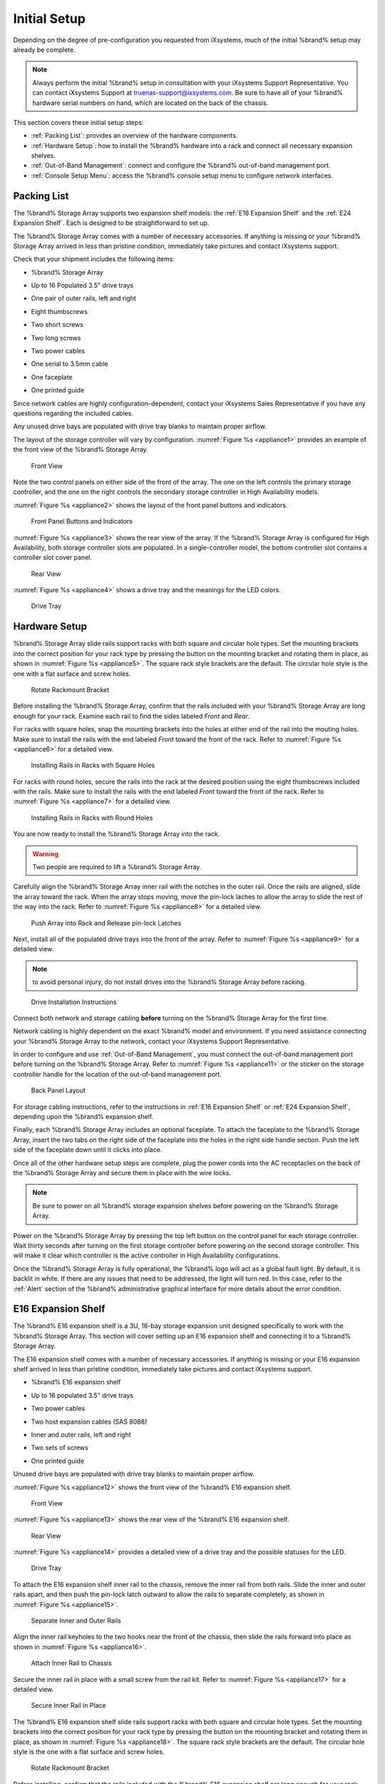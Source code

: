 Initial Setup
=============

Depending on the degree of pre-configuration you requested from
iXsystems, much of the initial %brand% setup may already be
complete.

.. note:: Always perform the initial %brand% setup in consultation
   with your iXsystems Support Representative. You can contact
   iXsystems Support at truenas-support@ixsystems.com. Be sure to
   have all of your %brand% hardware serial numbers on hand, which
   are located on the back of the chassis.

This section covers these initial setup steps:

* :ref:`Packing List`: provides an overview of the hardware
  components.

* :ref:`Hardware Setup`: how to install the %brand% hardware into a
  rack and connect all necessary expansion shelves.

* :ref:`Out-of-Band Management`: connect and configure the %brand%
  out-of-band management port.

* :ref:`Console Setup Menu`: access the %brand% console setup menu
  to configure network interfaces.


.. index:: Packing List

.. _Packing List:

Packing List
------------

The %brand% Storage Array supports two expansion shelf models: the
:ref:`E16 Expansion Shelf` and the :ref:`E24 Expansion Shelf`. Each
is designed to be straightforward to set up.

The %brand% Storage Array comes with a number of necessary
accessories. If anything is missing or your %brand% Storage Array
arrived in less than pristine condition, immediately take pictures
and contact iXsystems support.

Check that your shipment includes the following items:

* %brand% Storage Array

.. image:: images/truenas_appliance.png

* Up to 16 Populated 3.5" drive trays

.. image:: images/tn_drive_trays.jpg

* One pair of outer rails, left and right

.. image:: images/tn_rails.jpg

* Eight thumbscrews

.. image:: images/tn_thumbscrews1.png
   :width: 5%

* Two short screws

.. image:: images/tn_shortscrew.png
   :width: 5%

* Two long screws

.. image:: images/tn_longscrew.png
   :width: 7%

* Two power cables

.. image:: images/tn_power_cable.jpg

* One serial to 3.5mm cable

.. image:: images/tn_serialcable.png

* One faceplate

.. image:: images/tn_bezel.png

* One printed guide

.. image:: images/tn_setupguide.png


Since network cables are highly configuration-dependent, contact
your iXsystems Sales Representative if you have any questions
regarding the included cables.

Any unused drive bays are populated with drive tray blanks to
maintain proper airflow.

The layout of the storage controller will vary by configuration.
:numref:`Figure %s <appliance1>` provides an example of
the front view of the %brand% Storage Array.


.. _appliance1:

.. figure:: images/tn_appliance_front_view.jpg

   Front View


Note the two control panels on either side of the front of the
array. The one on the left controls the primary storage controller,
and the one on the right controls the secondary storage controller
in High Availability models.

:numref:`Figure %s <appliance2>`
shows the layout of the front panel buttons and indicators.


.. _appliance2:

.. figure:: images/tn_appliance_front_panel.jpg

   Front Panel Buttons and Indicators


:numref:`Figure %s <appliance3>`
shows the rear view of the array. If the %brand% Storage Array is
configured for High Availability, both storage controller slots
are populated. In a single-controller model, the bottom
controller slot contains a controller slot cover panel.


.. _appliance3:

.. figure:: images/tn_appliance_rear_view.jpg

   Rear View


:numref:`Figure %s <appliance4>`
shows a drive tray and the meanings for the LED colors.


.. _appliance4:

.. figure:: images/tn_drive_tray.jpg

   Drive Tray


.. index:: Hardware Setup

.. _Hardware Setup:

Hardware Setup
--------------

%brand% Storage Array slide rails support racks with both square
and circular hole types. Set the mounting brackets into the
correct position for your rack type by pressing the button
on the mounting bracket and rotating them in place, as shown in
:numref:`Figure %s <appliance5>`.
The square rack style brackets are the default. The circular hole
style is the one with a flat surface and screw holes.


.. _appliance5:

.. figure:: images/tn_rotate_bracket.png

   Rotate Rackmount Bracket


.. index:: Install TrueNAS Outer Rail in Rack

Before installing the %brand% Storage Array, confirm that the rails
included with your %brand% Storage Array are long enough for your
rack. Examine each rail to find the sides labeled *Front* and
*Rear*.

For racks with square holes, snap the mounting brackets into the
holes at either end of the rail into the mouting holes. Make sure
to install the rails with the end labeled *Front* toward the front
of the rack. Refer to
:numref:`Figure %s <appliance6>`
for a detailed view.


.. _appliance6:

.. figure:: images/tn_rack_square_holes.png

   Installing Rails in Racks with Square Holes


For racks with round holes, secure the rails into the rack at the
desired position using the eight thumbscrews included with the
rails. Make sure to install the rails with the end labeled *Front*
toward the front of the rack. Refer to
:numref:`Figure %s <appliance7>`
for a detailed view.


.. _appliance7:

.. figure:: images/tn_rack_round_holes.png

   Installing Rails in Racks with Round Holes


.. index:: Install Array into Rack

You are now ready to install the %brand% Storage Array into the
rack.

.. warning:: Two people are required to lift a %brand% Storage
   Array.

Carefully align the %brand% Storage Array inner rail with the
notches in the outer rail. Once the rails are aligned, slide the
array toward the rack. When the array stops moving, move the
pin-lock laches to allow the array to slide the rest of the way
into the rack. Refer to
:numref:`Figure %s <appliance8>`
for a detailed view.


.. _appliance8:

.. figure:: images/tn_rack_and_release_locks.png

   Push Array into Rack and Release pin-lock Latches


.. index:: Install Drive Trays into a TrueNAS Array

Next, install all of the populated drive trays into the front of
the array. Refer to
:numref:`Figure %s <appliance9>`
for a detailed view.

.. note:: to avoid personal injury, do not install drives into the
   %brand% Storage Array before racking.


.. _appliance9:

.. figure:: images/tn_install_drive_tray.jpg

   Drive Installation Instructions


Connect both network and storage cabling **before** turning on the
%brand% Storage Array for the first time.

Network cabling is highly dependent on the exact %brand% model and
environment. If you need assistance connecting your %brand% Storage
Array to the network, contact your iXsystems Support
Representative.

In order to configure and use :ref:`Out-of-Band Management`, you
must connect the out-of-band management port before turning on the
%brand% Storage Array. Refer to
:numref:`Figure %s <appliance11>`
or the sticker on the storage controller handle for the location of
the out-of-band management port.


.. _appliance11:

.. figure:: images/tn_appliance_back_panel_left.jpg

   Back Panel Layout


For storage cabling instructions, refer to the instructions in
:ref:`E16 Expansion Shelf` or :ref:`E24 Expansion Shelf`, depending
upon the %brand% expansion shelf.

.. index:: Attach the TrueNAS Faceplate

Finally, each %brand% Storage Array includes an optional faceplate.
To attach the faceplate to the %brand% Storage Array, insert the
two tabs on the right side of the faceplate into the holes in the
right side handle section. Push the left side of the faceplate down
until it clicks into place.

.. index:: Plug in and Power on your TrueNAS array

Once all of the other hardware setup steps are complete, plug the
power cords into the AC receptacles on the back of the %brand%
Storage Array and secure them in place with the wire locks.

.. note:: Be sure to power on all %brand% storage expansion shelves
   before powering on the %brand% Storage Array.

Power on the %brand% Storage Array by pressing the top left button
on the control panel for each storage controller. Wait thirty
seconds after turning on the first storage controller before
powering on the second storage controller. This will make it clear
which controller is the active controller in High Availability
configurations.

Once the %brand% Storage Array is fully operational, the %brand%
logo will act as a global fault light. By default, it is backlit in
white. If there are any issues that need to be addressed, the light
will turn red. In this case, refer to the :ref:`Alert` section of
the %brand% administrative graphical interface for more details
about the error condition.


.. index:: E16 Expansion Shelf

.. _E16 Expansion Shelf:

E16 Expansion Shelf
-------------------

The %brand% E16 expansion shelf is a 3U, 16-bay storage expansion
unit designed specifically to work with the %brand% Storage Array.
This section will cover setting up an E16 expansion shelf and
connecting it to a %brand% Storage Array.

.. index:: E16 Expansion Shelf Contents

The E16 expansion shelf comes with a number of necessary
accessories. If anything is missing or your E16 expansion shelf
arrived in less than pristine condition, immediately take pictures
and contact iXsystems support.

* %brand% E16 expansion shelf

.. image:: images/tn_e16shelf.jpg

* Up to 16 populated 3.5" drive trays

.. image:: images/tn_drive_trays.jpg

* Two power cables

.. image:: images/tn_power_cable.jpg

* Two host expansion cables (SAS 8088)

.. image:: images/tn_host_expansion_cable.jpg

* Inner and outer rails, left and right

.. image:: /images/tn_rails.jpg

* Two sets of screws

.. image:: images/tn_shortscrew.png
   :width: 5%

.. image:: images/tn_longscrew.png
   :width: 7%

* One printed guide

.. image:: images/tn_e16_guide.png

Unused drive bays are populated with drive tray blanks to
maintain proper airflow.

.. index:: E16 Expansion Shelf Layout

:numref:`Figure %s <appliance12>` shows the front view
of the %brand% E16 expansion shelf.


.. _appliance12:

.. figure:: images/tn_e16_front_view.jpg

   Front View


:numref:`Figure %s <appliance13>`
shows the rear view of the %brand% E16 expansion shelf.


.. _appliance13:

.. figure:: images/tn_e16_rear_view.jpg

   Rear View


:numref:`Figure %s <appliance14>`
provides a detailed view of a drive tray and the possible statuses
for the LED.


.. _appliance14:

.. figure:: images/tn_drive_tray.jpg

   Drive Tray


.. index:: Attach E16 Expansion Shelf Inner Rail to Chassis

To attach the E16 expansion shelf inner rail to the chassis, remove
the inner rail from both rails. Slide the inner and outer rails
apart, and then push the pin-lock latch outward to allow the rails
to separate completely, as shown in
:numref:`Figure %s <appliance15>`.


.. _appliance15:

.. figure:: images/tn_separate_rails.jpg

   Separate Inner and Outer Rails


Align the inner rail keyholes to the two hooks near the front of
the chassis, then slide the rails forward into place as shown in
:numref:`Figure %s <appliance16>`.


.. _appliance16:

.. figure:: images/tn_attach_inner_rail.jpg

   Attach Inner Rail to Chassis


Secure the inner rail in place with a small screw from the rail
kit. Refer to
:numref:`Figure %s <appliance17>`
for a detailed view.


.. _appliance17:

.. figure:: images/tn_secure_inner_rail.jpg

   Secure Inner Rail in Place


The %brand% E16 expansion shelf slide rails support racks with both
square and circular hole types. Set the mounting brackets into the
correct position for your rack type by pressing the button on the
mounting bracket and rotating them in place, as shown in
:numref:`Figure %s <appliance18>`.
The square rack style brackets are the default. The circular hole
style is the one with a flat surface and screw holes.


.. _appliance18:

.. figure:: images/tn_rotate_bracket.png

   Rotate Rackmount Bracket


Before installing, confirm that the rails included with the %brand%
E16 expansion shelf are long enough for your rack. Examine each
rail to find the sides labeled *Front* and *Rear*.

For racks with square holes, snap the mounting brackets into the
holes at either end of the rail into the mouting holes. Make sure
to install the rails with the end labeled *Front* toward the front
of the rack. Refer to
:numref:`Figure %s <appliance19>` for a detailed view.


.. _appliance19:

.. figure:: images/tn_rack_square_holes.png

   Installing Rails in Racks with Square Holes


For racks with round holes, secure the rails into the rack at the
desired position using the eight thumbscrews included with the
rails. Make sure to install the rails with the end labeled *Front*
toward the front of the rack. Refer to
:numref:`Figure %s <appliance20>`
for a detailed view.


.. _appliance20:

.. figure:: images/tn_rack_round_holes.png

   Installing Rails in Racks with Round Holes


You are now ready to install the E16 expansion shelf into the rack.

.. warning:: Two people are required to lift a %brand% E16
   expansion shelf.

Carefully align the %brand% E16 expansion shelf inner rail with the
notches in the outer rail. Once the rails are aligned, slide the
array toward the rack. When the array stops moving, move the
pin-lock laches to allow the array to slide the rest of the way
into the rack. Refer to
:numref:`Figure %s <appliance21>`
for a detailed view.


.. _appliance21:

.. figure:: images/tn_rack_and_release_locks.png

   Push Expansion Shelf into Rack and Release pin-lock Latches


Next, install all populated drive trays into the front of the
expansion shelf as shown in
:numref:`Figure %s <appliance22>`.

.. note:: to avoid personal injury, do not install drives into the
   E16 expansion shelf before racking.


.. _appliance22:

.. figure:: images/tn_install_drive_tray.jpg

   Drive Installation Instructions


.. index:: Connect E16 Expansion Shelf to TrueNAS Array

Note the labels on the SAS ports on the back of the %brand% Storage
Array and the letter label on the back of the expansion shelf.
Using the included SAS cables, connect the *In* SAS port of the top
expander on the E16 expansion shelf to the SAS port with the same
letter on the %brand% Storage Array's primary storage controller
(the one in the top slot). If you have a secondary storage
controller, connect the *In* SAS port of the bottom expander to the
port with the same letter on the secondary storage controller.
Refer to
:numref:`Figure %s <appliance24>` for a detailed view.


.. _appliance24:

.. figure:: images/tn_e16_connect_storage.png

   Connecting an E16 Expansion Shelf to a %brand% Storage Array


.. index:: Plug in and Power on E16 Expansion Shelf

Once all the other hardware setup steps are complete, plug the
power cords into the AC receptacles on the back of the E16
expansion shelf and secure them in place with the wire locks. Power
on the E16 expansion shelf by pressing the top left button on the
control panel.

If you are setting up a %brand% Storage Array for the first time,
wait two minutes after powering on all expansion shelves before
turning on the %brand% Storage Array.


.. index:: E24 Expansion Shelf

.. _E24 Expansion Shelf:

E24 Expansion Shelf
-------------------

The %brand% E24 expansion shelf is a 4U, 24-bay storage expansion
unit designed specifically for use with the %brand% Storage Array.
This section will cover setting up an E24 expansion shelf and
connecting it to a %brand% Storage Array.

.. index:: TrueNAS E24 Expansion Shelf Contents

The E24 expansion shelf comes with a number of necessary
accessories. If anything is missing or your E24 expansion shelf
arrived in less than pristine condition, immediately take pictures
and contact iXsystems support.

* %brand% E24 expansion shelf

.. image:: images/tn_e24shelf.jpg

* Up to 24 populated drive trays

.. image:: images/tn_drive_trays.jpg

* Two power cables

.. image:: images/tn_power_cable.jpg

* Two host expansion cables (SAS 8088)

.. image:: images/tn_host_expansion_cable.jpg

* One rail kit

.. image:: images/tn_e24_rail_kit.jpg

* One printed guide

.. image:: images/tn_e24_guide.png

Unused drive bays are populated with drive tray blanks to
maintain proper airflow.

.. index:: TrueNAS E24 Expansion Shelf Layout

:numref:`Figure %s <appliance25>`
shows the front of the %brand% E24 expansion shelf.


.. _appliance25:

.. figure:: images/tn_e24_front_view.png

   Front View


:numref:`Figure %s <appliance26>`
shows the rear view of the %brand% E24 expansion shelf.


.. _appliance26:

.. figure:: images/tn_e24_rear_view.jpg

   Rear View


:numref:`Figure %s <appliance27>`
provides a detailed view of a 3.5" drive tray.


.. _appliance27:

.. figure:: images/tn_e24_drive_tray.png

   Drive Tray


.. index:: Install E24 Expansion Shelf Rails

Two rails and three sets of screws are included in the rail kit.
Use only the screws labeled for use in the type of rack you have.
Take note of the engraved rails at either end of each rail
specifying whether they are for the Left (L) or Right (R) and which
end is the front and which is the back. With two people, attach
each rail to the rack using the topmost and bottommost screw holes.
The folded ends of the rails should be inside the corners of the
rack.
:numref:`Figure %s <appliance28>`
shows the front left attachments for an L-type rack.


.. _appliance28:

.. figure:: images/tn_e24_front_left_rail.png

   Front Left Rail


:numref:`Figure %s <appliance29>`
shows the rear right attachments for an L-type rack.


.. _appliance29:

.. figure:: images/tn_e24_right_rear_rail.png

   Rear Right Rail


.. index:: Install E24 Expansion Shelf into Rack

Next, install the E24 expansion shelf into the rack.

.. note:: To avoid personal injury, do not install drives into the
   E24 expansion shelf before racking.

With two people, place the back of the expansion shelf on the rack.
Gently push it backwards until the front panels of the expansion
shelf are pressed against the front of the rack.

Secure the expansion shelf to the rack by pushing down and
tightening the two built-in thumbscrews as indicated in
:numref:`Figure %s <appliance30>`.


.. _appliance30:

.. figure:: images/tn_attach_e24_expansion_shelf.png

   Secure E24 Expansion Shelf to the Rack


.. index:: Install Drives into the E24 Expansion Shelf

Once the E24 expansion shelf is secured into the rack, insert the
included hard drives. To insert a drive, release the handle with
the tab on the right side, push it into the drive bay until the
handle starts to be pulled back, and then push the handle the rest
of the way forward to secure the drive in place.

.. index:: Connect E24 Expansion Shelf to TrueNAS Array

To connect the E24 expansion shelf to the %brand% Storage Array,
note the labels on the SAS ports on the back of the %brand% Storage
Array and the letter label on the back of the expansion shelf.
Using the included SAS cables, connect the left *In* SAS port of
the left side expander on the E24 expansion shelf to the SAS port
with the same letter on the %brand% Storage Array's primary storage
controller (the one in the top slot). If you have a secondary
storage controller, connect the left *In* SAS port of the right
side expander to the port with the same letter on the secondary
storage controller. Refer to
:numref:`Figure %s <appliance32>`
for a detailed view.


.. _appliance32:

.. figure:: images/tn_e24_connect_storage.jpg

   Example connection between E24 Expansion Shelf and %brand% Storage Array


.. note:: If you only have one storage controller, retain your
   second SAS cable. If you later upgrade %brand% with a second
   storage controller, you will need it to connect to the E24
   expansion shelf.

.. index:: Plug in and Power on E24 Expansion Shelf

Before you plug in and power on the E24 expansion shelf, make sure
the power switches on both power supplies are set to the Off
(Circle) position shown in
:numref:`Figure %s <appliance33>`.
Using the power cables provided, connect both power supplies to
appropriate power sources. Secure the power cables in place with
the plastic locks.


.. _appliance33:

.. figure:: images/tn_e24_power_supply.jpg

   E24 Power Supply


Once all the power and storage connections are set up, turn on the
expansion shelf by moving the power switches on both power supplies
to the On (line) position.

If you are setting up a %brand% Storage Array for the first time,
wait two minutes after powering on all expansion shelves before
turning on the %brand% Storage Array.


.. index:: Out-of-Band Management

.. _Out-of-Band Management:

Out-of-Band Management
----------------------

Before attempting to configure %brand% for out-of-band management,
ensure that the out-of-band management port is connected to an
appropriate network. Refer to the guide included with your %brand%
Storage Array for detailed instructions on how to connect to a
network.

Make sure to connect the out-of-band management port **before**
powering on the %brand% Storage Array.

In most cases, the out-of-band management interface will have been
pre-configured by iXsystems. This section contains instructions for
configuring it from the BIOS if needed. Alternately, if you have
already have access to the %brand% administrative graphical
interface, the same settings can be configured using the
instructions in :ref:`IPMI`.

To access the system BIOS, press :kbd:`F2` at the splash screen when
booting the %brand% Storage Array. This opens the menu shown in
:numref:`Figure %s <appliance34>`.


.. _appliance34:

.. figure:: images/tn_BIOS1.png

   Initial BIOS Screen


Navigate to the :guilabel:`Server Mgmt` menu and then
:guilabel:`BMC LAN Configuration`, as shown in
:numref:`Figure %s <appliance35>`.


.. _appliance35:

.. figure:: images/tn_BIOS2.png

   Navigate to BMC LAN Configuration


If you will be using DCHP to assign the out-of-band management IP
address, leave the :guilabel:`Configuration Source` set to
:guilabel:`Dynamic` in the screen shown in
:numref:`Figure %s <appliance36>`.
If an IP has been assigned by DHCP, it will be displayed.


.. _appliance36:

.. figure:: images/tn_BIOS3.png

   Configuring a Dynamic IP Address


To instead assign a static IP address for out-of-band management,
set the :guilabel:`Configuration Source` to *Static*, as seen in the
example shown in
:numref:`Figure %s <appliance37>`.
Enter the desired IP Address into the :guilabel:`IP Address` setting,
filling out all four octets completely.


.. _appliance37:

.. figure:: images/tn_BIOS4.png

   Configuring a Static IP Address


Next, enter the :guilabel:`Subnet Mask` of the subnet within which you
wish to have access to out-of-band management. An example is seen in
:numref:`Figure %s <appliance38>`.


.. _appliance38:

.. figure:: images/tn_BIOS5.png

   Entering the Subnet Mask


Finally, set the :guilabel:`Default Gateway Address` for the network
to which the out-of-band management port is connected. An example is
seen in
:numref:`Figure %s <appliance39>`.


.. _appliance39:

.. figure:: images/tn_BIOS6.png

   Entering the Default Gateway Address


Save the changes you have made, exit the BIOS, and allow the system
to boot.

To connect to the %brand% Storage Array using the out-of-band
management port, input the configured IP address into a web browser
from a computer that is either within the same network or which is
directly wired to the array. As seen in
:numref:`Figure %s <appliance40>`,
a login prompt will appear.


.. _appliance40:

.. figure:: images/tn_IPMIlogin.png

   Connecting to the IPMI Graphical Interface


Login using the default :guilabel:`Username` of *admin* and the
default :guilabel:`Password` of *password*.

You can change the default administrative password using the
instructions in :ref:`IPMI`.

Once logged in, click the :guilabel:`vKVM and Media` button at the top
right to download the Java KVM Client. Run the client by clicking the
:guilabel:`Launch Java KVM Client` button shown in
:numref:`Figure %s <tn_IPMIdownload>`.


.. _tn_IPMIdownload:

.. figure:: images/tn_IPMIdownload.png

   Launching the Java KVM Client


When prompted for a program to open the file with, select the Java
Web Start Launcher shown in
:numref:`Figure %s <appliance41>`.


.. _appliance41:

.. figure:: images/tn_IPMIjava.png

   Configure the Launch Program


When asked if you want to run a program by an unknown publisher,
check the box indicating that you understand the risks and press
:guilabel:`Run`. An example is seen in
:numref:`Figure %s <appliance42>`.


.. _appliance42:

.. figure:: images/tn_IPMIaccept.png

   Respond to Warning


When prompted that the connection is untrusted, as seen in
:numref:`Figure %s <tn_IPMIcontinue>`,
press :guilabel:`Continue`.


.. _tn_IPMIcontinue:

.. figure:: images/tn_IPMIcontinue.png

   Continue Through this Screen


Once the out-of-band console opens, you can control the %brand%
Storage Array as if you were using a directly-connected keyboard
and monitor.


.. index:: Console Setup Menu
.. _Console Setup Menu:

Console Setup Menu
------------------

Once you have completed setting up the hardware for the %brand%
Storage Array, boot the system. The Console Setup menu, shown in
:numref:`Figure %s <console_setup_menu_fig>`,
will appear at the end of the boot process. If you have access to
the %brand% system's keyboard and monitor, this Console Setup menu
can be used to administer the system if the administrative GUI is
not accessible.

.. note:: The Console Setup menu can be accessed from within the
   %brand% GUI by typing :command:`/etc/netcli` from :ref:`Shell`.
   The Console Setup menu can be disabled by unchecking the
   :guilabel:`Enable Console Menu` in
   :menuselection:`System --> Settings --> Advanced`.


.. _console_setup_menu_fig:

.. figure:: images/console1a.png

   Console Setup Menu


This menu provides the following options:

**1) Configure Network Interfaces:** provides a configuration
wizard to configure the system's network interfaces. If the system has
been licensed for for High Availability (HA), the wizard will prompt
to set the IP address for both :guilabel:`(This Node)` and
:guilabel:`(Node B)`.

**2) Configure Link Aggregation:** allows you to either create a
new link aggregation or to delete an existing link aggregation. If the
system has been licensed for for High Availability (HA), you will be
prompted to set the VHID when creating the link aggregation.

**3) Configure VLAN Interface:** used to create or delete a VLAN
interface.

**4) Configure Default Route:** used to set the IPv4 or IPv6
default gateway. When prompted, input the IP address of the default
gateway.

**5) Configure Static Routes:** will prompt for the destination
network and the gateway IP address. Re-enter this option for each
route you need to add.

**6) Configure DNS:** will prompt for the name of the DNS domain
then the IP address of the first DNS server. To input multiple DNS
servers, press :kbd:`Enter` to input the next one. When finished,
press :kbd:`Enter` twice to leave this option.

**7) Reset Root Password:** if you are unable to login to the
graphical administrative interface, select this option and follow
the prompts to set the *root* password.

**8) Reset to factory defaults:** if you wish to delete **all** of
the configuration changes made in the administrative GUI, select
this option. Once the configuration is reset, the system will
reboot. You will need to go to
:menuselection:`Storage --> Volumes --> Import Volume`
to re-import your volume.

**9) Shell:** enters a shell in order to run FreeBSD commands. To
leave the shell, type :command:`exit`.

**10) System Update:** if any system updates are available, they
will automatically be downloaded and applied. The functionality is
the same as described in :ref:`Update`, except that the updates
will be applied immediately and access to the GUI is not required.

**11) Create backup:** used to backup the %brand% configuration and
ZFS layout, and, optionally, the data, to a remote system over an
encrypted connection. The only requirement for the remote system is
that it has sufficient space to hold the backup and it is running
an SSH server on port 22. The remote system does not have to be
formatted with ZFS as the backup will be saved as a binary file.
When this option is selected, it will prompt for the hostname or IP
address of the remote system, the name of a user account on the
remote system, the password for that user account, the full path to
a directory on the remote system to save the backup, whether or not
to also backup all of the data, whether or not to compress the
data, and a confirmation to save the values, where *y* will start
the backup, *n* will repeat the configuration, and *q* will quit
the backup wizard. If you leave the password empty, key-based
authentication will be used instead. This requires that the public
key of the *root* user is stored in
:file:`~root/.ssh/authorized_keys` on the remote system and that
key should **not** be protected by a passphrase. Refer to
:ref:`Rsync over SSH Mode` for instructions on how to generate a
key pair.

**12) Restore from a backup:** if a backup has already been created
using :guilabel:`11) Create backup` or
:menuselection:`System --> Advanced --> Backup`,
it can be restored using this option. Once selected, it will prompt
for the hostname or IP address of the remote system holding the
backup, the username that was used, the password (leave empty if
key-based authentication was used), the full path of the remote
directory storing the backup, and a confirmation that the values
are correct, where *y* will start the restore, *n* will repeat the
configuration, and *q* will quit the restore wizard. The restore
will indicate if it could log into the remote system, find the
backup, and indicate whether or not the backup contains data. It
will then prompt to restore %brand% from that backup. Note that if
you press *y* to perform the restore, the system will be returned
to the database configuration, ZFS layout, and optionally the data,
at the point when the backup was created. The system will reboot
once the restore is complete.

.. warning:: The backup and restore options are meant for disaster
   recovery. If you restore a system, it will be returned to the
   point in time that the backup was created. If you select the
   option to save the data, any data created after the backup was
   made will be lost. If you do **not** select the option to save
   the data, the system will be recreated with the same ZFS layout,
   but with **no** data.

.. warning:: The backup function **IGNORES ENCRYPTED POOLS**. Do
   not use it to backup systems with encrypted pools.

**13) Reboot:** reboots the system.

**14) Shutdown:** halts the system.

During boot, %brand% automatically attempts to connect to a DHCP
server from all live interfaces. If it successfully receives an IP
address, the address is displayed so it can be used to access the
graphical user interface. In the example seen in
:numref:`Figure %s <console_setup_menu_fig>`,
the %brand% system is accessible at *http://192.168.1.119*.

Some %brand% systems are set up without a monitor, making it
challenging to determine which IP address has been assigned. On
networks that support Multicast DNS (mDNS), the hostname and domain
can be entered into the address bar of a browser. By default, this
value is *truenas.local*.

If the %brand% server is not connected to a network with a DHCP
server, the console network menu can be used to manually
configure the interface as seen in
:ref:`Example: Manually Setting an IP Address from the Console Menu
<quick_manual_ip_topic>`.
In this example, the %brand% system has one network interface, *em0*.

.. topic:: Manually Setting an IP Address from the Console Menu
   :name: quick_manual_ip_topic

   .. code-block:: none

      Enter an option from 1-14: 1
      1) em0
      Select an interface (q to quit): 1
      Reset network configuration? (y/n) n
      Configure interface for DHCP? (y/n) n
      Configure IPv4? (y/n) y
      Interface name: (press enter as can be blank)
      Several input formats are supported
      Example 1 CIDR Notation: 192.168.1.1/24
      Example 2 IP and Netmask separate: IP: 192.168.1.1
      Netmask: 255.255.255.0, or /24 or 24
      IPv4 Address: 192.168.1.108/24
      Saving interface configuration: Ok
      Configure IPv6? (y/n) n
      Restarting network: ok
      You may try the following URLs to access the web user interface:
      http://192.168.1.108


.. index:: GUI Access
.. _Accessing the Administrative GUI:

Accessing the Administrative GUI
--------------------------------

After the system has an IP address, enter that address into a
graphical web browser from a computer on the same network as the
%brand% system. A prompt appears to enter the password for the *root*
user, as shown in
:numref:`Figure %s <tn_login1>`.


.. _tn_login1:

.. figure:: images/tn_login1b.png

   Enter the Root Password


Enter the default password of *abcd1234*.

.. note:: The default *root* password can be changed to a more
   secure value by going to
   :menuselection:`Account --> Users --> View Users`.
   Highlight the entry for *root*, click the :guilabel:`Modify User`
   button, enter the new password in the :guilabel:`Password` and
   :guilabel:`Password confirmation` fields, and click :guilabel:`OK`
   to save the new password to use on subsequent logins.

On the first login, the EULA found in :ref:`Appendix A` is displayed,
along with a box where the license key for the %brand% array can be
pasted. Read the EULA, paste in the license key, then click
:guilabel:`OK`. The administrative GUI appears, as shown in the
example in
:numref:`Figure %s <tn_initial>`.


.. _tn_initial:

.. figure:: images/tn_initial1b.png

   %brand% Graphical Configuration Menu


.. note:: If the storage devices have been encrypted, you will be
   prompted for, and must succesfully enter, the passphrase in order
   for the data on the disks to be accessible. If the system has also
   been licensed for High Availability (HA), the passphrase will be
   remembered as long as either node in the HA unit remains up.
   However, if both nodes are powered off, you will need to reinput
   the passphrase when the first node powers back up.

If you are unable to access the IP address from a browser, check
the following:

* Are proxy settings enabled in the browser configuration? If so,
  disable the settings and try connecting again.

* If the page does not load, make sure that you can :command:`ping`
  the %brand% system's IP address. If the address is in a private
  IP address range, you will only be able to access the system from
  within the private network.

* If the user interface loads but is unresponsive or seems to be
  missing menu items, try using a different web browser. IE9 has
  known issues and will not display the graphical administrative
  interface correctly if compatibility mode is turned on. If you
  can't access the GUI using Internet Explorer, use
  `Firefox <https://www.mozilla.org/en-US/firefox/all/>`_
  instead.

* If you receive "An error occurred!" messages when attempting to
  configure an item in the GUI, make sure that the browser is set
  to allow cookies from the %brand% system.

This
`blog post <http://fortysomethinggeek.blogspot.com/2012/10/ipad-iphone-connect-with-freenas-or-any.html>`_
describes some applications which can be used to access the %brand%
system from an iPad or iPhone.

The rest of this Guide describes all of the configuration screens
available within the %brand% graphical administrative interface.
The screens are listed in the order that they appear within the
tree, or the left frame of the graphical interface.

.. note:: iXsystems recommends that you contact your iXsystems
   Support Representative for initial setup and configuration
   assistance.

Once your system has been configured and you are familiar with the
configuration workflow, the rest of this document can be used as a
reference guide to the features built into the %brand% Storage
Array.

.. note:: It is important to use the graphical interface (or the
   console setup menu) for all non-ZFS configuration changes.
   %brand% uses a configuration database to store its settings. If
   you make changes at the command line, they will not be written
   to the configuration database. This means that these changes
   will not persist after a reboot and will be overwritten by the
   values in the configuration database during an upgrade.
